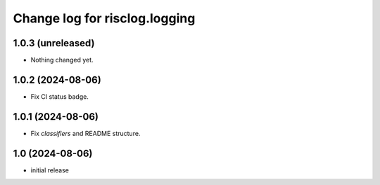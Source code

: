 ==============================
Change log for risclog.logging
==============================


1.0.3 (unreleased)
==================

- Nothing changed yet.


1.0.2 (2024-08-06)
==================

- Fix CI status badge.


1.0.1 (2024-08-06)
==================

- Fix `classifiers` and README structure.


1.0 (2024-08-06)
================

* initial release

